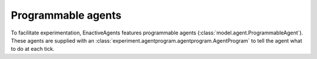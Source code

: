 ===================
Programmable agents
===================
To facilitate experimentation, EnactiveAgents features programmable agents (:class:`model.agent.ProgrammableAgent`).
These agents are supplied with an :class:`experiment.agentprogram.agentprogram.AgentProgram` to tell the agent what to do at each tick.


